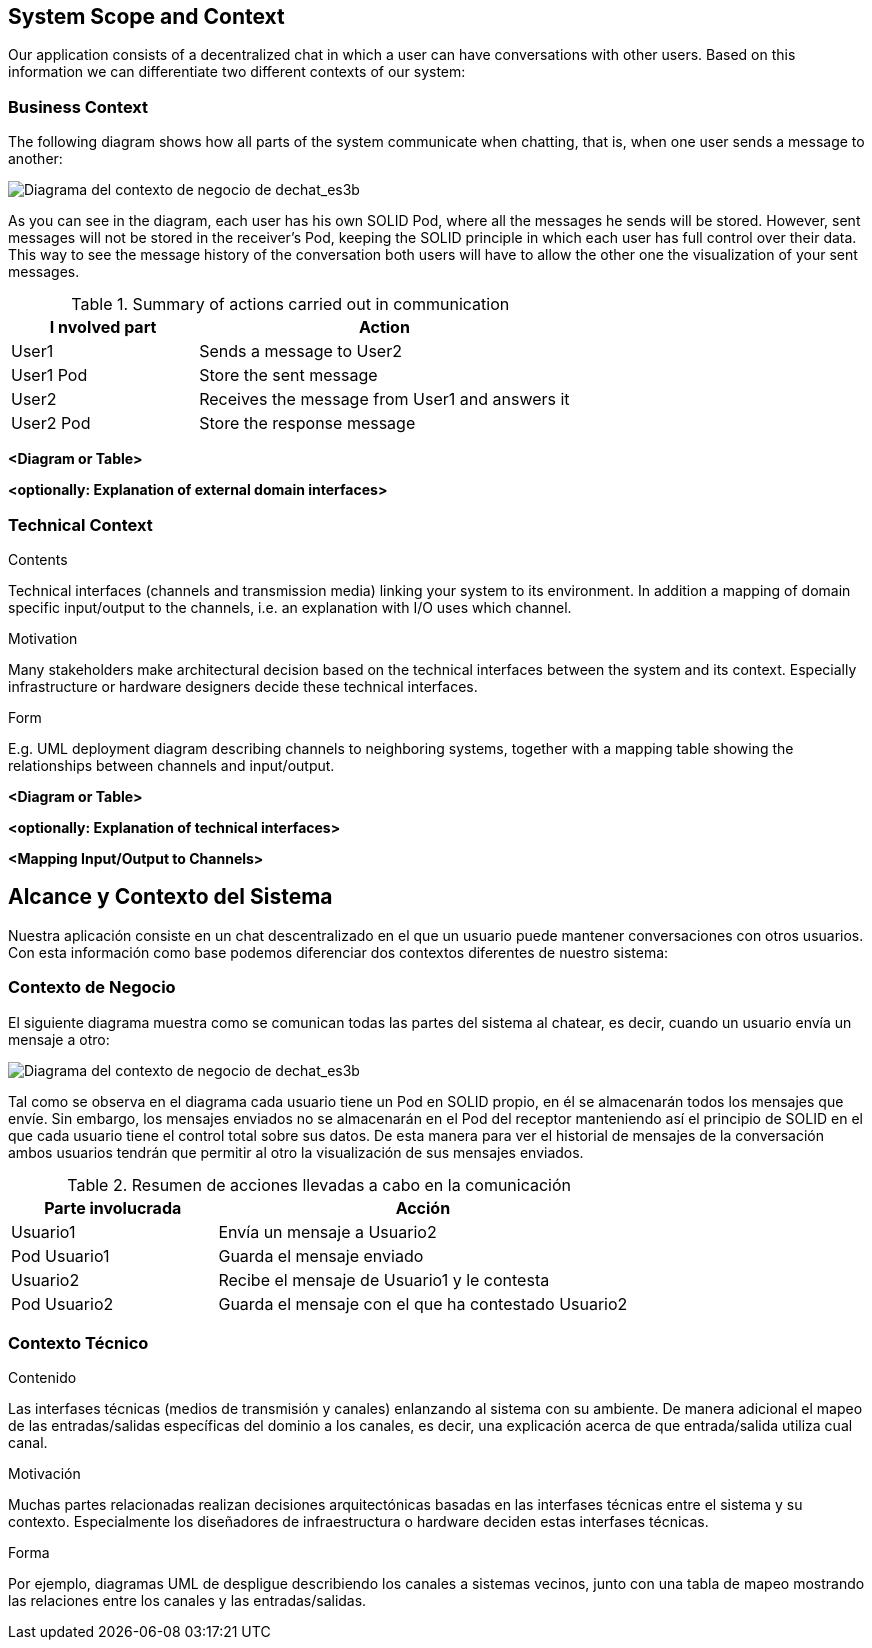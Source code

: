 [[section-system-scope-and-context]]
== System Scope and Context


[role="arc42help"]
****
Our application consists of a decentralized chat in which a user can have conversations with other users. Based on this information we can differentiate two different contexts of our system:
****


=== Business Context

[role="arc42help"]
****
The following diagram shows how all parts of the system communicate when chatting, that is, when one user sends a message to another:

image::images/3-Business context1.PNG[Diagrama del contexto de negocio de dechat_es3b]

As you can see in the diagram, each user has his own SOLID Pod, where all the messages he sends will be stored. However, sent messages will not be stored in the receiver's Pod, keeping the SOLID principle in which each user has full control over their data. 
This way to see the message history of the conversation both users will have to allow the other one 
the visualization of your sent messages.

.Summary of actions carried out in communication
[cols="1,2" options="header"]
|=======================
|I    nvolved part     |Action
|User1                 |Sends a message to User2
|User1 Pod             |Store the sent message
|User2                 |Receives the message from User1 and answers it
|User2 Pod             |Store the response message
|=======================

****

**<Diagram or Table>**

**<optionally: Explanation of external domain interfaces>**

=== Technical Context

[role="arc42help"]
****
.Contents
Technical interfaces (channels and transmission media) linking your system to its environment. In addition a mapping of domain specific input/output to the channels, i.e. an explanation with I/O uses which channel.

.Motivation
Many stakeholders make architectural decision based on the technical interfaces between the system and its context. Especially infrastructure or hardware designers decide these technical interfaces.

.Form
E.g. UML deployment diagram describing channels to neighboring systems,
together with a mapping table showing the relationships between channels and input/output.

****

**<Diagram or Table>**

**<optionally: Explanation of technical interfaces>**

**<Mapping Input/Output to Channels>**

[[section-system-scope-and-context]]
== Alcance y Contexto del Sistema


[role="arc42help"]
****
Nuestra aplicación consiste en un chat descentralizado en el que un usuario puede mantener conversaciones con otros usuarios. Con esta información como base podemos
diferenciar dos contextos diferentes de nuestro sistema:
****

=== Contexto de Negocio

[role="arc42help"]
****
El siguiente diagrama muestra como se comunican todas las partes del sistema al chatear, es decir, cuando un usuario envía un mensaje a otro:

image::images/3-Business context1.PNG[Diagrama del contexto de negocio de dechat_es3b]

Tal como se observa en el diagrama cada usuario tiene un Pod en SOLID propio, en él se almacenarán todos los
mensajes que envíe. Sin embargo, los mensajes enviados no se almacenarán en el Pod del receptor manteniendo así
el principio de SOLID en el que cada usuario tiene el control total sobre sus datos.
De esta manera para ver el historial de mensajes de la conversación ambos usuarios tendrán que permitir al otro
la visualización de sus mensajes enviados.

.Resumen de acciones llevadas a cabo en la comunicación

[cols="1,2" options="header"]
|=======================
|Parte involucrada        |Acción
|Usuario1                 |Envía un mensaje a Usuario2
|Pod Usuario1             |Guarda el mensaje enviado
|Usuario2                 |Recibe el mensaje de Usuario1 y le contesta
|Pod Usuario2             |Guarda el mensaje con el que ha contestado Usuario2
|=======================
****

=== Contexto Técnico

[role="arc42help"]
****
.Contenido
Las interfases técnicas (medios de transmisión y canales) enlanzando al sistema con su ambiente. De manera adicional
el mapeo de las entradas/salidas específicas del dominio a los canales, es decir, una explicación acerca de que entrada/salida
utiliza cual canal.

.Motivación
Muchas partes relacionadas realizan decisiones arquitectónicas basadas en las interfases técnicas entre el sistema y 
su contexto. Especialmente los diseñadores de infraestructura o hardware deciden estas interfases técnicas.

.Forma
Por ejemplo, diagramas UML de despligue describiendo los canales a sistemas vecinos, junto con una tabla de 
mapeo mostrando las relaciones entre los canales y las entradas/salidas.
****
